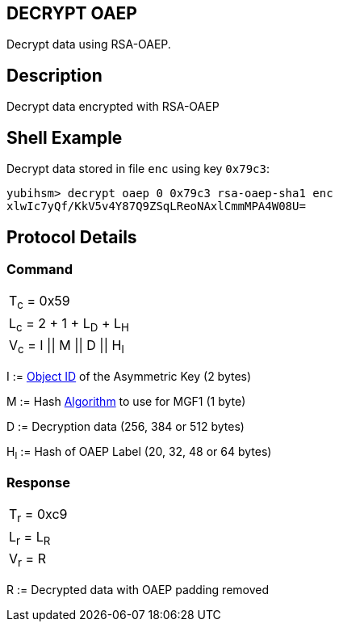 == DECRYPT OAEP

Decrypt data using RSA-OAEP.

== Description

Decrypt data encrypted with RSA-OAEP

== Shell Example

Decrypt data stored in file `enc` using key `0x79c3`:

  yubihsm> decrypt oaep 0 0x79c3 rsa-oaep-sha1 enc
  xlwIc7yQf/KkV5v4Y87Q9ZSqLReoNAxlCmmMPA4W08U=

== Protocol Details

=== Command

|===============
|T~c~ = 0x59
|L~c~ = 2 + 1 + L~D~ + L~H~
|V~c~ = I \|\| M \|\| D \|\| H~l~
|===============

I := link:../Concepts/Object_ID.adoc[Object ID] of the Asymmetric Key (2 bytes)

M := Hash link:../Concepts/Algorithms.adoc[Algorithm] to use for MGF1 (1 byte)

D := Decryption data (256, 384 or 512 bytes)

H~l~ := Hash of OAEP Label (20, 32, 48 or 64 bytes)

=== Response

|===========
|T~r~ = 0xc9
|L~r~ = L~R~
|V~r~ = R
|===========

R := Decrypted data with OAEP padding removed

